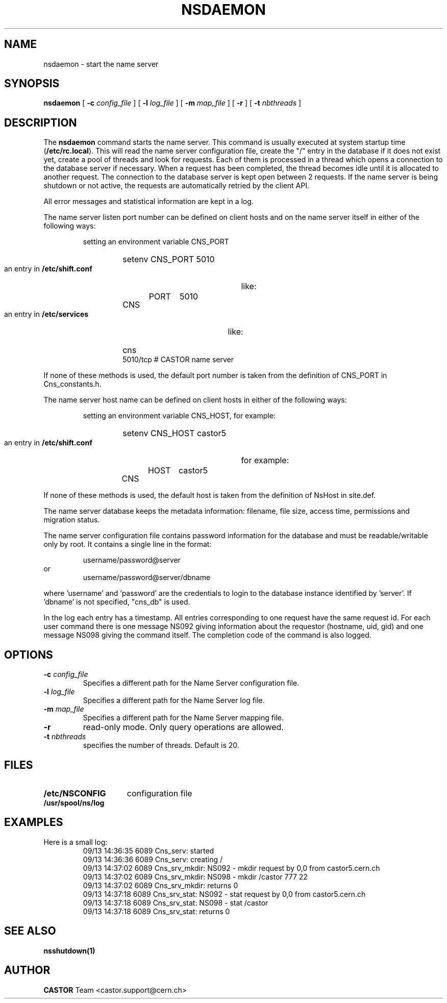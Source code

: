 .\" @(#)$RCSfile: nsdaemon.man,v $ $Revision: 1.2 $ $Date: 2006/01/26 15:36:22 $ CERN IT-PDP/DM Jean-Philippe Baud
.\" Copyright (C) 1999-2005 by CERN/IT/PDP/DM
.\" All rights reserved
.\"
.TH NSDAEMON 1 "$Date: 2006/01/26 15:36:22 $" CASTOR "Cns Administrator Commands"
.SH NAME
nsdaemon \- start the name server
.SH SYNOPSIS
.B nsdaemon
[
.BI -c " config_file"
] [
.BI -l " log_file"
] [
.BI -m " map_file"
] [
.B -r
] [
.BI -t " nbthreads"
]
.SH DESCRIPTION
.LP
The
.B nsdaemon
command starts the name server.
This command is usually executed at system startup time
.RB ( /etc/rc.local ).
This will read the name server configuration file,
create the "/" entry in the database if it does not exist yet,
create a pool of threads and look for requests.
Each of them is processed in a thread which opens a connection to the
database server if necessary.
When a request has been completed, the thread becomes idle until it is allocated
to another request.
The connection to the database server is kept open between 2 requests.
If the name server is being shutdown or not active, the requests are
automatically retried by the client API.
.LP
All error messages and statistical information are kept in a log.
.LP
The name server listen port number can be defined on client hosts and
on the name server itself in either of the following ways:
.RS
.LP
setting an environment variable CNS_PORT
.RS
.HP
setenv CNS_PORT 5010
.RE
.LP
an entry in
.B /etc/shift.conf
like:
.RS
.HP
CNS	PORT	5010
.RE
.LP
an entry in
.B /etc/services
like:
.RS
.HP
cns           5010/tcp                        # CASTOR name server
.RE
.RE
.LP
If none of these methods is used, the default port number is taken from the
definition of CNS_PORT in Cns_constants.h.
.LP
The name server host name can be defined on client hosts
in either of the following ways:
.RS
.LP
setting an environment variable CNS_HOST, for example:
.RS
.HP
setenv CNS_HOST castor5
.RE
.LP
an entry in
.B /etc/shift.conf
for example:
.RS
.HP
CNS	HOST	castor5
.RE
.RE
.LP
If none of these methods is used, the default host is taken from the
definition of NsHost in site.def.
.LP
The name server database keeps the metadata information: filename, file size,
access time, permissions and migration status.
.LP
The name server configuration file contains password information for the
database and must be readable/writable only by root.
It contains a single line in the format:
.HP
.RS
username/password@server
.RE
or
.RS
username/password@server/dbname
.RE
.sp
where 'username' and 'password' are the credentials to login to the database
instance identified by 'server'. If 'dbname' is not specified, "cns_db" is used.
.LP
In the log each entry has a timestamp.
All entries corresponding to one request have the same request id.
For each user command there is one message NS092 giving information about
the requestor (hostname, uid, gid) and one message NS098 giving the command
itself.
The completion code of the command is also logged.
.SH OPTIONS
.TP
.BI -c " config_file"
Specifies a different path for the Name Server configuration file.
.TP
.BI -l " log_file"
Specifies a different path for the Name Server log file.
.TP
.BI -m " map_file"
Specifies a different path for the Name Server mapping file.
.TP
.B -r
read-only mode. Only query operations are allowed.
.TP
.BI -t " nbthreads"
specifies the number of threads. Default is 20.
.SH FILES
.TP 1.5i
.B /etc/NSCONFIG
configuration file
.TP
.B /usr/spool/ns/log
.SH EXAMPLES
.TP
Here is a small log:
.nf
09/13 14:36:35  6089 Cns_serv: started
09/13 14:36:36  6089 Cns_serv: creating /
09/13 14:37:02  6089 Cns_srv_mkdir: NS092 - mkdir request by 0,0 from castor5.cern.ch
09/13 14:37:02  6089 Cns_srv_mkdir: NS098 - mkdir /castor 777 22
09/13 14:37:02  6089 Cns_srv_mkdir: returns 0
09/13 14:37:18  6089 Cns_srv_stat: NS092 - stat request by 0,0 from castor5.cern.ch
09/13 14:37:18  6089 Cns_srv_stat: NS098 - stat /castor
09/13 14:37:18  6089 Cns_srv_stat: returns 0
.fi
.SH SEE ALSO
.B nsshutdown(1)
.SH AUTHOR
\fBCASTOR\fP Team <castor.support@cern.ch>
